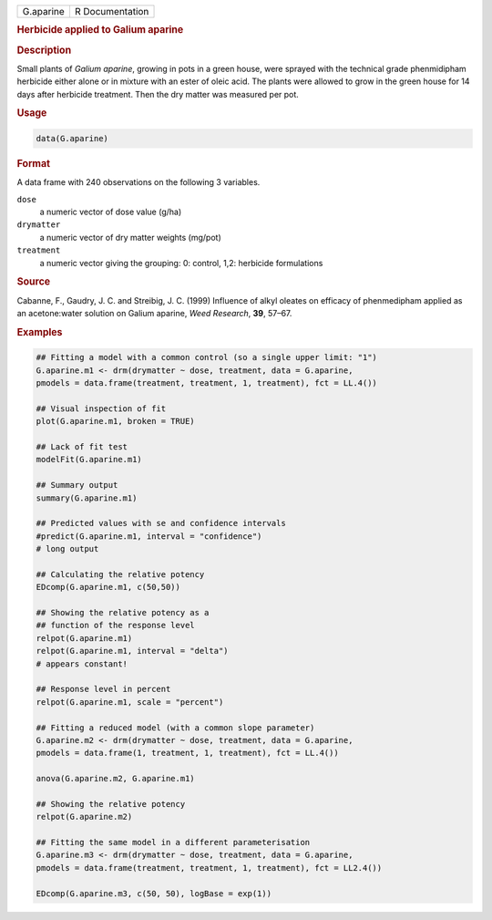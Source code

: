 .. container::

   ========= ===============
   G.aparine R Documentation
   ========= ===============

   .. rubric:: Herbicide applied to Galium aparine
      :name: G.aparine

   .. rubric:: Description
      :name: description

   Small plants of *Galium aparine*, growing in pots in a green house,
   were sprayed with the technical grade phenmidipham herbicide either
   alone or in mixture with an ester of oleic acid. The plants were
   allowed to grow in the green house for 14 days after herbicide
   treatment. Then the dry matter was measured per pot.

   .. rubric:: Usage
      :name: usage

   .. code:: R

      data(G.aparine)

   .. rubric:: Format
      :name: format

   A data frame with 240 observations on the following 3 variables.

   ``dose``
      a numeric vector of dose value (g/ha)

   ``drymatter``
      a numeric vector of dry matter weights (mg/pot)

   ``treatment``
      a numeric vector giving the grouping: 0: control, 1,2: herbicide
      formulations

   .. rubric:: Source
      :name: source

   Cabanne, F., Gaudry, J. C. and Streibig, J. C. (1999) Influence of
   alkyl oleates on efficacy of phenmedipham applied as an acetone:water
   solution on Galium aparine, *Weed Research*, **39**, 57–67.

   .. rubric:: Examples
      :name: examples

   .. code:: R

      ## Fitting a model with a common control (so a single upper limit: "1")
      G.aparine.m1 <- drm(drymatter ~ dose, treatment, data = G.aparine, 
      pmodels = data.frame(treatment, treatment, 1, treatment), fct = LL.4())

      ## Visual inspection of fit
      plot(G.aparine.m1, broken = TRUE)

      ## Lack of fit test
      modelFit(G.aparine.m1)

      ## Summary output
      summary(G.aparine.m1)

      ## Predicted values with se and confidence intervals
      #predict(G.aparine.m1, interval = "confidence")
      # long output

      ## Calculating the relative potency
      EDcomp(G.aparine.m1, c(50,50))

      ## Showing the relative potency as a
      ## function of the response level
      relpot(G.aparine.m1)
      relpot(G.aparine.m1, interval = "delta")
      # appears constant!

      ## Response level in percent
      relpot(G.aparine.m1, scale = "percent")

      ## Fitting a reduced model (with a common slope parameter)
      G.aparine.m2 <- drm(drymatter ~ dose, treatment, data = G.aparine, 
      pmodels = data.frame(1, treatment, 1, treatment), fct = LL.4())

      anova(G.aparine.m2, G.aparine.m1)

      ## Showing the relative potency 
      relpot(G.aparine.m2)

      ## Fitting the same model in a different parameterisation
      G.aparine.m3 <- drm(drymatter ~ dose, treatment, data = G.aparine, 
      pmodels = data.frame(treatment, treatment, 1, treatment), fct = LL2.4())

      EDcomp(G.aparine.m3, c(50, 50), logBase = exp(1))
